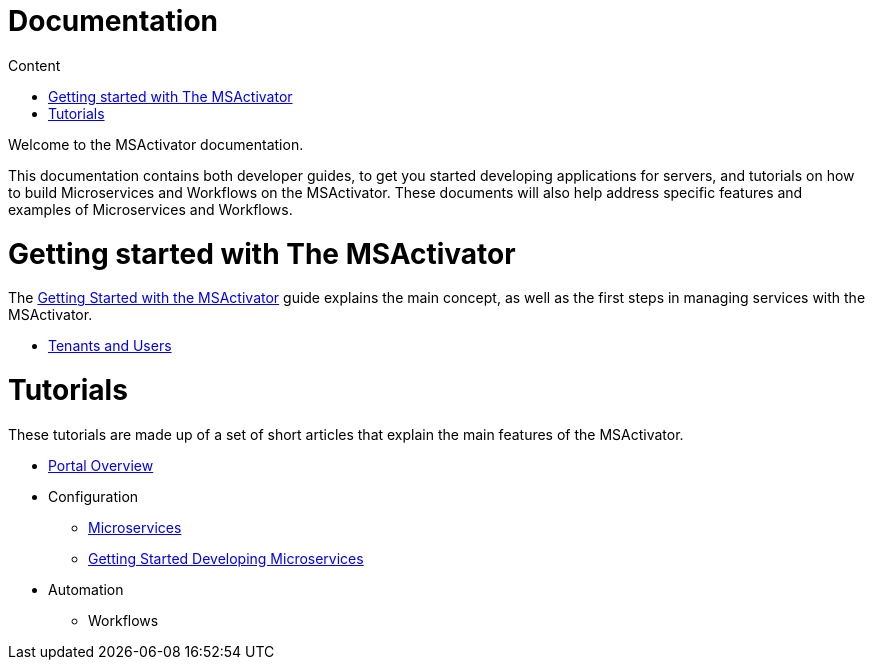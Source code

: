 Documentation
=============
:toc: left
:toc-title: Content 
:imagesdir: ./resources/images

Welcome to the MSActivator documentation.

This documentation contains both developer guides, to get you started developing applications for servers, and tutorials on how to build Microservices and Workflows on the MSActivator. These documents will also help address specific features and examples of Microservices and Workflows.

= Getting started with The MSActivator
The <<getting_started.adoc,Getting Started with the MSActivator>> guide explains the main concept, as well as the first steps in managing services with the MSActivator.

- <<tenants_and_users.adoc,Tenants and Users>>

= Tutorials
These tutorials are made up of a set of short articles that explain the main features of the MSActivator.

* <<portal_overview.adoc,Portal Overview>>
* Configuration
** <<configuration_microservices.adoc,Microservices>>
** <<getting_started_developing_microservices.adoc,Getting Started Developing Microservices>>
* Automation
** Workflows



